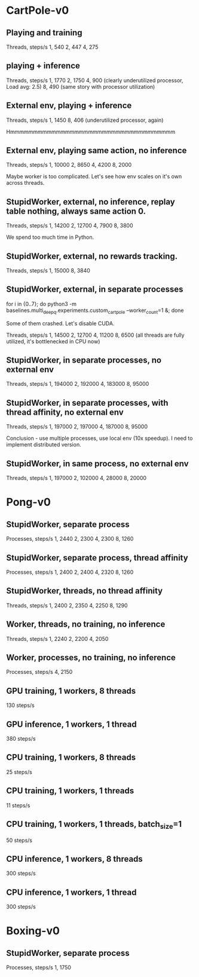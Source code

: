 * CartPole-v0
** Playing and training
Threads, steps/s
1, 540
2, 447
4, 275

** playing + inference
Threads, steps/s
1, 1770
2, 1750
4, 900 (clearly underutilized processor, Load avg: 2.5)
8, 490 (same story with processor utilization)


** External env, playing + inference
Threads, steps/s
1, 1450
8, 406 (underutilized processor, again)


Hmmmmmmmmmmmmmmmmmmmmmmmmmmmmmmmmmmmm

** External env, playing same action, no inference
Threads, steps/s
1, 10000
2, 8650
4, 4200
8, 2000

Maybe worker is too complicated. Let's see how env scales on it's own across
threads.


** StupidWorker, external, no inference, replay table nothing, always same action 0.
Threads, steps/s
1, 14200
2, 12700
4, 7900
8, 3800


We spend too much time in Python.
** StupidWorker, external, no rewards tracking.
Threads, steps/s
1, 15000
8, 3840

** StupidWorker, external, in separate processes
for i in {0..7}; do python3 -m baselines.multi_deepq.experiments.custom_cartpole --worker_count=1 &; done

Some of them crashed. Let's disable CUDA.

Threads, steps/s
1, 14500
2, 12700
4, 11200
8, 6500 (all threads are fully utilized, it's bottlenecked in CPU now)

** StupidWorker, in separate processes, no external env
Threads, steps/s
1, 194000
2, 192000
4, 183000
8, 95000

** StupidWorker, in separate processes, with thread affinity, no external env
Threads, steps/s
1, 197000
2, 197000
4, 187000
8, 95000

Conclusion - use multiple processes, use local env (10x speedup).
I need to implement distributed version.


** StupidWorker, in same process, no external env
Threads, steps/s
1, 197000
2, 102000
4, 28000
8, 20000


* Pong-v0

** StupidWorker, separate process
Processes, steps/s
1, 2440
2, 2300
4, 2300
8, 1260

** StupidWorker, separate process, thread affinity
Processes, steps/s
1, 2400
2, 2400
4, 2320
8, 1260

** StupidWorker, threads, no thread affinity
Threads, steps/s
1, 2400
2, 2350
4, 2250
8, 1290

** Worker, threads, no training, no inference
Threads, steps/s
1, 2240
2, 2200
4, 2050

** Worker, processes, no training, no inference
Processes, steps/s
4, 2150

** GPU training, 1 workers, 8 threads
130 steps/s

** GPU inference, 1 workers, 1 thread
380 steps/s

** CPU training, 1 workers, 8 threads
25 steps/s

** CPU training, 1 workers, 1 threads
11 steps/s

** CPU training, 1 workers, 1 threads, batch_size=1
50 steps/s

** CPU inference, 1 workers, 8 threads
300 steps/s

** CPU inference, 1 workers, 1 thread
300 steps/s

* Boxing-v0

** StupidWorker, separate process
Processes, steps/s
1, 1750



